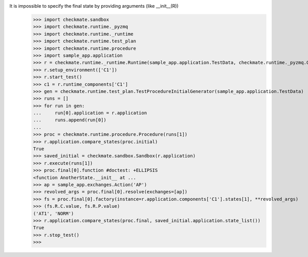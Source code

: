 It is impossible to specify the final state by providing arguments (like __init__(R))
    >>> import checkmate.sandbox
    >>> import checkmate.runtime._pyzmq
    >>> import checkmate.runtime._runtime
    >>> import checkmate.runtime.test_plan
    >>> import checkmate.runtime.procedure
    >>> import sample_app.application
    >>> r = checkmate.runtime._runtime.Runtime(sample_app.application.TestData, checkmate.runtime._pyzmq.Communication, threaded=True)
    >>> r.setup_environment(['C1'])
    >>> r.start_test()
    >>> c1 = r.runtime_components['C1']
    >>> gen = checkmate.runtime.test_plan.TestProcedureInitialGenerator(sample_app.application.TestData)
    >>> runs = []
    >>> for run in gen:
    ...     run[0].application = r.application
    ...     runs.append(run[0])
    ... 
    >>> proc = checkmate.runtime.procedure.Procedure(runs[1])
    >>> r.application.compare_states(proc.initial)
    True
    >>> saved_initial = checkmate.sandbox.Sandbox(r.application)
    >>> r.execute(runs[1])
    >>> proc.final[0].function #doctest: +ELLIPSIS
    <function AnotherState.__init__ at ...
    >>> ap = sample_app.exchanges.Action('AP')
    >>> revolved_args = proc.final[0].resolve(exchanges=[ap])
    >>> fs = proc.final[0].factory(instance=r.application.components['C1'].states[1], **revolved_args)
    >>> (fs.R.C.value, fs.R.P.value)
    ('AT1', 'NORM')
    >>> r.application.compare_states(proc.final, saved_initial.application.state_list())
    True
    >>> r.stop_test()
    >>>
